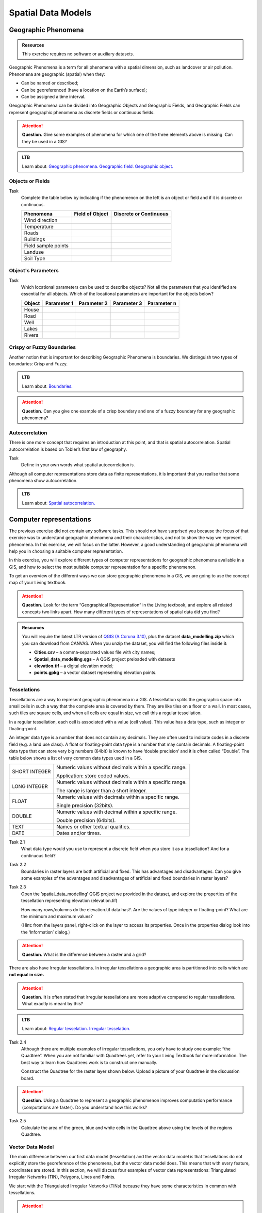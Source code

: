 Spatial Data Models
===================

Geographic Phenomena
--------------------

.. admonition:: Resources

   This exercise requires no software or auxiliary datasets. 

Geographic Phenomena is a term for all phenomena with a spatial dimension, such as landcover or air pollution. Phenomena are geographic (spatial) when they: 

* Can be named or described; 
* Can be georeferenced (have a location on the Earth’s surface); 
* Can be assigned a time interval. 

Geographic Phenomena can be divided into  Geographic Objects and Geographic Fields, and  Geographic Fields can represent geographic phenomena as discrete fields or continuous fields.

.. attention:: 
   **Question.**
   Give some examples of phenomena for which one of the three elements above is missing. Can they be used in a GIS? 
 
.. admonition:: LTB

  Learn about:
  `Geographic phenomena. <https://ltb.itc.utwente.nl/page/179/concept/11894>`_
  `Geographic field. <https://ltb.itc.utwente.nl/page/179/concept/11833>`_
  `Geographic object. <https://ltb.itc.utwente.nl/page/179/concept/11801>`_

Objects or Fields
^^^^^^^^^^^^^^^^^

Task
    Complete the table below by indicating if the phenomenon on the left is an object or field and if it is discrete or continuous.

    +---------------------+------------------+-------------------------+
    | Phenomena           | Field of Object  | Discrete or Continuous  |
    +=====================+==================+=========================+
    | Wind direction      | \                |    \                    |
    +---------------------+------------------+-------------------------+
    | Temperature         | \                |             \           |
    +---------------------+------------------+-------------------------+
    |  Roads              | \                |    \                    |
    +---------------------+------------------+-------------------------+
    | Buildings           | \                |    \                    |
    +---------------------+------------------+-------------------------+
    | Field sample points | \                |    \                    | 
    +---------------------+------------------+-------------------------+
    | Landuse             | \                |    \                    |
    +---------------------+------------------+-------------------------+
    | Soil Type           | \                |    \                    |
    +---------------------+------------------+-------------------------+


Object's Parameters
^^^^^^^^^^^^^^^^^^^

Task
    Which locational parameters can be used to describe objects? Not all the parameters that you identified are essential for all objects.  
    Which of the locational parameters are important for the objects below? 

    +---------------------+----------------+---------------+----------------+--------------+
    | Object              | Parameter 1    | Parameter 2   | Parameter 3    |  Parameter n |
    +=====================+================+===============+================+==============+
    | House               | \              | \             |  \             |  \           |
    +---------------------+----------------+---------------+----------------+--------------+
    | Road                | \              | \             |  \             |  \           |
    +---------------------+----------------+---------------+----------------+--------------+
    |  Well               | \              | \             |  \             |  \           |
    +---------------------+----------------+---------------+----------------+--------------+
    |  Lakes              | \              | \             |  \             |  \           |
    +---------------------+----------------+---------------+----------------+--------------+
    | Rivers              | \              | \             |  \             |  \           |
    +---------------------+----------------+---------------+----------------+--------------+


Crispy or Fuzzy Boundaries
^^^^^^^^^^^^^^^^^^^^^^^^^^
  
Another notion that is important for describing Geographic Phenomena is boundaries. We distinguish two types of boundaries: Crisp and Fuzzy.  



.. admonition:: LTB

   Learn about: 
   `Boundaries. <https://ltb.itc.utwente.nl/page/179/concept/11799>`_

.. attention:: 
   **Question.**
   Can you give one example of a crisp boundary and one of a fuzzy boundary for any geographic phenomena? 

Autocorrelation 
^^^^^^^^^^^^^^^
There is one more concept that requires an introduction at this point, and that is spatial autocorrelation. Spatial autocorrelation is based on Tobler’s first law of geography.

Task
    Define in your own words what spatial autocorrelation is. 

Although all computer representations store data as finite representations, it is important that you realise that some phenomena show autocorrelation. 


.. admonition:: LTB

   Learn about: 
   `Spatial autocorrelation. <https://ltb.itc.utwente.nl/page/179/concept/11921>`_




Computer representations 
------------------------

The previous exercise did not contain any software tasks. This should not have surprised you because the focus of that exercise was to understand geographic phenomena and their characteristics, and not to show the way we represent phenomena.  In this exercise, we will focus on the latter. However, a good understanding of geographic phenomena will help you in choosing a suitable computer representation.  

In this exercise, you will explore different types of computer representations for geographic phenomena available in a  GIS,  and how to select the most suitable computer representation for a specific phenomenon.   

To get an overview of the different ways we can store geographic phenomena in a GIS, we are going to use the concept map of your Living textbook. 

.. attention:: 
   **Question.**
   Look for the term “Geographical Representation” in the Living textbook, and explore all related concepts two links apart. How many different types of representations of spatial data did you find? 
   

.. admonition:: Resources

   You will require the latest LTR version of `QGIS (A Coruna 3.10) <https://qgis.org/en/site/forusers/download.html>`_, plus the dataset **data_modelling.zip** which you can download from CANVAS.  When you unzip the dataset, you will find the following files inside it: 
  
   + **Cities.csv** – a comma-separated values file with city names; 

   + **Spatial_data_modelling.qgs** – A QGIS project preloaded with datasets 

   + **elevation.tif** – a digital elevation model; 

   + **points.gpkg** – a vector dataset representing elevation points. 


Tesselations 
^^^^^^^^^^^^

Tessellations are a way to represent geographic phenomena in a GIS. A tessellation splits the geographic space into small cells in such a way that the complete area is covered by them. They are like tiles on a floor or a wall. In most cases, such tiles are square cells, and when all cells are equal in size, we call this a regular tessellation. 

In a regular tessellation, each cell is associated with a value (cell value). This value has a data type, such as integer or floating-point. 

An integer data type is a number that does not contain any decimals. They are often used to indicate codes in a discrete field (e.g. a land use class). A float or floating-point data type is a number that may contain decimals. A floating-point data type that can store very big numbers (64bit) is known to have ‘double precision’ and it is often called “Double”. The table below shows a list of very common data types used in a GIS. 

===============   =============================================================
 SHORT INTEGER    Numeric values without decimals within a specific range. 
                  
                  Application: store coded values. 
 LONG INTEGER     Numeric values without decimals within a specific range. 
                  
                  The range is larger than a short integer. 
 FLOAT            Numeric values with decimals within a specific range. 
                  
                  Single precision (32bits). 
 DOUBLE           Numeric values with decimal within a specific range. 
                  
                  Double precision (64bits). 
 TEXT             Names or other textual qualities. 
 DATE             Dates and/or times. 
===============   =============================================================


Task 2.1 
   What data type would you use to represent a discrete field when you store it as a tessellation? And for a continuous field? 

Task 2.2 
   Boundaries in raster layers are both artificial and fixed. This has advantages and disadvantages. Can you give some examples of the advantages and disadvantages of artificial and fixed boundaries in raster layers?

Task 2.3 
   Open the ’spatial_data_modelling’ QGIS project we provided in the dataset, and explore the properties of the tessellation representing elevation (elevation.tif)

   How many rows/columns do the elevation.tif data has?. Are the values of type integer or floating-point? What are the minimum and maximum values? 

   (Hint: from the layers panel, right-click on the layer to access its properties. Once in the properties dialog look into the ‘Information’ dialog.) 

   .. image:: _static/img/layer-properties.png 
      :align: center

.. attention:: 
   **Question.**
   What is the difference between a raster and a grid?    

There are also have Irregular tessellations. In irregular tessellations a geographic area is partitioned into cells which are **not equal in size.** 

.. attention:: 
   **Question.**
   It is often stated that irregular tessellations are more adaptive compared to regular tessellations. What exactly is meant by this?
   
.. admonition:: LTB

   Learn about:
   `Regular tesselation. <https://ltb.itc.utwente.nl/page/179/concept/11835>`_
   `Irregular tesselation. <https://ltb.itc.utwente.nl/page/179/concept/11926>`_


Task 2.4 
   Although there are multiple examples of irregular tessellations, you only have to study one example: “the Quadtree”. When you are not familiar with Quadtrees yet, refer to your Living Textbook for more information. The best way to learn how Quadtrees work is to construct one manually. 

   Construct the Quadtree for the raster layer shown below. Upload a picture of your Quadtree in the discussion board. 

   .. image:: _static/img/quad-tree.png 

.. attention:: 
   **Question.**
   Using a Quadtree to represent a geographic phenomenon improves computation performance (computations are faster). Do you understand how this works?


Task 2.5 
   Calculate the area of the green, blue and white cells in the Quadtree above using the levels of the regions Quadtree.

Vector Data Model 
^^^^^^^^^^^^^^^^^
The main difference between our first data model (tessellation) and the vector data model is that tessellations do not explicitly store the georeference of the phenomena, but the vector data model does. This means that with every feature, coordinates are stored. In this section, we will discuss four examples of vector data representations: Triangulated Irregular Networks (TIN), Polygons, Lines and Points. 

We start with the Triangulated Irregular Networks (TINs) because they have some characteristics in common with tessellations. 

.. attention:: 
   **Question.**
   Which characteristics have in common TINs and tessellations?


Task 2.6 
   From the picture below, manually create a TIN from the given input points.

   .. image:: _static/img/make-tin.png 
      :align: center




.. attention:: 
   **Question.**
   You may be surprised, but not all triangulations are equally good. The standard triangulation is a Delaunay triangulation. Was your triangulation Delaunay? 


Task 2.7 
   In your QGIS project, you find a layer with points. Generate a Delaunay triangulation and compare the result with the tessellation you made.    

   .. figure:: _static/img/create-tin.png
      :alt: Create triangulation QGIS
      :figclass: align-center
      
      Steps to create a Delaunay triangulation in QGIS



A triangulation can also be used to generate a continuous tessellated surface by means of interpolation. In those cases, each cell is assigned the value that is related to how far that cell is from the anchor points. 

.. admonition:: LTB

   Learn about: 
   `TINs <https://ltb.itc.utwente.nl/page/179/concept/12038>`_

Task 2.8 
   Create a tessellation using the TIN interpolation tool using as input the anchor points you have in your QGIS project. Then, use the Identify tool to inspect the cell values. 

   .. figure:: _static/img/create-tessellation.png
      :alt: Create tessellation QGIS
      :figclass: align-center
      
      Steps to create a tessellation from a TIN in QGIS

.. important:: 
   **QGIS.**
   QGIS does not perform ‘on the fly interpolation’ – meaning that any point you click within your interpolated surface will have its value calculated on the spot. Instead, what QGIS does is to generate a tessellation of predefined cell size where each cell as a fixed value. ‘On the fly’ interpolations are supported in ArcGIS, for example; however, it is a functionality that will only exist within ArcGIS – the resulting data structure cannot be exported and used in other software packages.

We can, however, explore the concept of ‘on the fly interpolation with a simple paper and pencil exercise. 


.. Task 2.9 
   Place a point on the TIN (on one of the triangles) below and manually calculate the value at this point. What you are performing is and “On the Fly Interpolation”. 
   **picture goes here**
   The best way of doing this is to draw a line through one of your anchor points and the point you selected. You first identify the value at which the line crosses the edge of your triangle. You can do this by measuring along the edge.  
   **picture goes here**

.. attention:: 
   **Question.**
   What exactly are the advantages of a TIN over a tessellation?  

Task 2.10 
   In your data, you find a table Cities2.csv. Try to use this table to create a point layer in QGIS. Start a new QGIS project and add the layer to QGIS using the “Delimited Text” option. 

   .. figure:: _static/img/layer-from-csv.png
      :alt: Create layer from csv QGIS
      :figclass: align-center
      
      Steps to create a point layer using a CSV file in QGIS

From the previous task, you should have become clear that **points** are the simplest of geometries – they have a Y and X coordinates that anchors them to the spatial frame you are working on. 

Another way of representing geographic phenomenon suing the vector data model is using  **lines**. A line is nothing more than two or more connected points.  

.. attention:: 
   **Question.**
   What is the difference between nodes and vertices, and how can we know the direction of a line? 

The last type of vector data model is  **polygons**. Polygons are one of the most well-known and commonly used vector data models. There are two important parts when using a polygon data model: the boundary model and the Topological model.  

The boundary model explains how areas are represented and by storing the closed boundary that defines an area. A closed boundary is defined by a closed line (consisting of nodes and vertices, where the start and end vertices intersect). When representing the footprints of houses or the borders between countries, the boundary of each feature (house/country) is stored individually. 

The Topological model is discussed in the next section of this exercise. (page: Polygon[add internal reference]) 

Task 2.11 
   Describe in your own words the problems that may arise when using the boundary model without topology. 

.. admonition:: LTB

   Learn about: 
   `Line representation. <https://ltb.itc.utwente.nl/page/179/concept/11777>`_
   `Area representation. <https://ltb.itc.utwente.nl/page/179/concept/11980>`_



Topology 
^^^^^^^^

The third topic in this exercise is topology. You will first have to understand what topology is before learning different ways to use it. Topological properties are geometric properties and spatial relations that are not affected by the continuous change of shape and size  of a vector data layer (points, lines, or polygons).   

Task 3.1 
   Imagine you are looking at a map (take any map you like). Make a small list containing at least five examples of spatial topology that are visible in your map and five examples of properties that are not topological (use the table below).


   ===============  ===============  ==================
   Example             Topological     Non-topological 
   ===============  ===============  ==================                 
   1                 \                  \                           
   2                 \                  \
   3                 \                  \
   4                 \                  \
   5                 \                  \
   ===============  ===============  ==================

When looking at two polygons, we can define all their possible topological relationships. To do so, we must describe each polygon in terms of its boundary and its interior (area inside the boundary). 

.. figure:: _static/img/topo-fundamentals.png
   :alt: topology fundamental concepts
   :scale: 30 %
   :figclass: align-center

   The boundary, interior and exterior of polygons, lines and points.

.. attention:: 
   **Question.**
   What is the correct mathematical (set theory) expression that describes the covers relationship? How does this expression differ from the covered by relationship?

By now, you should understand what topology is, but you may wonder how it can be used. During the coming exercises you will see many different uses, but for now, focus on an example given in  the  Topological Data Model.


.. attention:: 
   **Question.**
   You are going to draw a map and the corresponding attribute table, following the topological data structure. The map below shows a polygon layer based on administrative units  (municipalities). Focus your attention on the **Geldrop-Mierlo** municipality and its adjacent municipalities. The table below shows an example of the topological data structure for Geldrop-Mierlo. 

   .. image:: _static/img/geldrop-mierlo.png
      :align: center
   
   \

   .. image:: _static/img/geldrop-table.png
      :align: center



.. admonition:: LTB

   Learn about:
   `Topological relationship. <https://ltb.itc.utwente.nl/page/179/concept/12044>`_
   `Topological data model. <https://ltb.itc.utwente.nl/page/179/concept/11802>`_
   `Topological consistency. <https://ltb.itc.utwente.nl/page/179/concept/12043>`_
  

Task 3.2 
   Identify for every example below which rule of topological consistency is violated. 

   ====================================================  =========
   Example                                               Rule(s) 
   ====================================================  =========
   The boundary of a polygon is not closed.              \
   Two lines cross each other without an intersection.   \
   There is a gap between two polygons.                  \
   Two polygons overlap.                                 \
   ====================================================  =========

   *Additional uses of topology will be discussed in the sections: Data Entry, Queries and Networks. Note: Topology is only required at the conceptual level (no practical component)*

.. attention:: 
   **Question.**
   The following statements are made about time. What is your opinion on them? Are they true or false?


Temporal Dimension 
^^^^^^^^^^^^^^^^^^

In many situations, it is not enough to describe geographic phenomena only in terms of space, but also in terms of time because such phenomena change over time. The change may be relatively fast (like the clouds in the sky, hurricanes, and traffic) or slow (like the movement of a glacier). 

To represent the time when modelling spatial data, we define different types of change:  change in attributes, change in location (movement) and change in shape (growth) or combinations of these three. 

Task 4.1 
   Below you see a list of different types of change and some combinations. Can you write down an example for each type? 


   =============================   ========
   Type of Change                  Examples
   =============================   ========
   Attribute                           \
   Attribute and Location              \
   Attribute and Shape                 \
   Location                            \
   Location and Shape                  \
   Attribute, Location and Shape       \
   =============================   ========


.. attention:: 
   **Question.**
   The following statements are made about time. What is your opinion on them? Are they true or false? 

   + Although time is continuous in nature, in a GIS it is always represented in a discrete manner. 
   + There are many examples of spatial phenomena for which valid time is simply unknown. 
   + Branching time should be looked at into the future, as the past is already known and has only one branch. 
   + Time granularity is comparable to the spatial concept of resolution. 

.. admonition:: LTB

   Learn about: 
   `Spatial-temporal data model . <https://ltb.itc.utwente.nl/page/179/concept/12018>`_


Reflection
^^^^^^^^^^

.. attention:: 
   **Question.**

   1. So far, you used vector representation of area features stored as Shapefiles. Are these shapefiles storing topology? In other words, do Shapefiles use a topological data model? 

   2. In this exercise, we have mainly focussed on 2-D data modelling examples. Yet, the real world is 3D. Do you know any examples in which a real 3-D data model would be needed? Is there also a 3-D topology? 

   3. Which other compression techniques exist besides Quadtrees? 
   
   4. Besides rectangular cells, other shapes can be used. What are the advantages of using Hexagonal cells? 
   
   5. Make a comparison between raster and vector data models and list the advantages and disadvantages of each one. 
